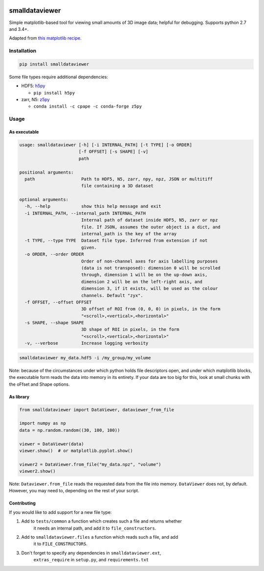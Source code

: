 .. image:: https://travis-ci.org/clbarnes/smalldataviewer.svg?branch=master
    :target: https://travis-ci.org/clbarnes/smalldataviewer

smalldataviewer
===============

Simple matplotlib-based tool for viewing small amounts of 3D image data;
helpful for debugging. Supports python 2.7 and 3.4+.

Adapted from `this matplotlib recipe <https://matplotlib.org/gallery/animation/image_slices_viewer.html>`_.

Installation
------------

.. code:: bash

    pip install smalldataviewer

Some file types require additional dependencies:

-  HDF5: h5py_

   -  ``pip install h5py``

-  zarr, N5: z5py_

   -  ``conda install -c cpape -c conda-forge z5py``

.. _h5py: http://docs.h5py.org/en/latest/build.html
.. _z5py: https://github.com/constantinpape/z5

Usage
-----

As executable
~~~~~~~~~~~~~

.. code::

    usage: smalldataviewer [-h] [-i INTERNAL_PATH] [-t TYPE] [-o ORDER]
                           [-f OFFSET] [-s SHAPE] [-v]
                           path

    positional arguments:
      path                  Path to HDF5, N5, zarr, npy, npz, JSON or multitiff
                            file containing a 3D dataset

    optional arguments:
      -h, --help            show this help message and exit
      -i INTERNAL_PATH, --internal_path INTERNAL_PATH
                            Internal path of dataset inside HDF5, N5, zarr or npz
                            file. If JSON, assumes the outer object is a dict, and
                            internal_path is the key of the array
      -t TYPE, --type TYPE  Dataset file type. Inferred from extension if not
                            given.
      -o ORDER, --order ORDER
                            Order of non-channel axes for axis labelling purposes
                            (data is not transposed): dimension 0 will be scrolled
                            through, dimension 1 will be on the up-down axis,
                            dimension 2 will be on the left-right axis, and
                            dimension 3, if it exists, will be used as the colour
                            channels. Default "zyx".
      -f OFFSET, --offset OFFSET
                            3D offset of ROI from (0, 0, 0) in pixels, in the form
                            "<scroll>,<vertical>,<horizontal>"
      -s SHAPE, --shape SHAPE
                            3D shape of ROI in pixels, in the form
                            "<scroll>,<vertical>,<horizontal>"
      -v, --verbose         Increase logging verbosity

.. code:: bash

    smalldataviewer my_data.hdf5 -i /my_group/my_volume

Note: because of the circumstances under which python holds file descriptors open,
and under which matplotlib blocks, the executable form reads the data into memory
in its entirety. If your data are too big for this, look at small chunks with the
oFfset and Shape options.

As library
~~~~~~~~~~

.. code:: python

    from smalldataviewer import DataViewer, dataviewer_from_file

    import numpy as np
    data = np.random.random((30, 100, 100))

    viewer = DataViewer(data)
    viewer.show()  # or matplotlib.pyplot.show()

    viewer2 = DataViewer.from_file("my_data.npz", "volume")
    viewer2.show()

Note: ``Dataviewer.from_file`` reads the requested data from the file into memory.
``DataViewer`` does not, by default. However, you may need to, depending on the rest
of your script.

Contributing
~~~~~~~~~~~~

If you would like to add support for a new file type:

1. Add to ``tests/common`` a function which creates such a file and returns whether
    it needs an internal path, and add it to ``file_constructors``.
2. Add to ``smalldataviewer.files`` a function which reads such a file, and add
    it to ``FILE_CONSTRUCTORS``.
3. Don't forget to specify any dependencies in ``smalldataviewer.ext``,
    ``extras_require`` in ``setup.py``, and ``requirements.txt``


